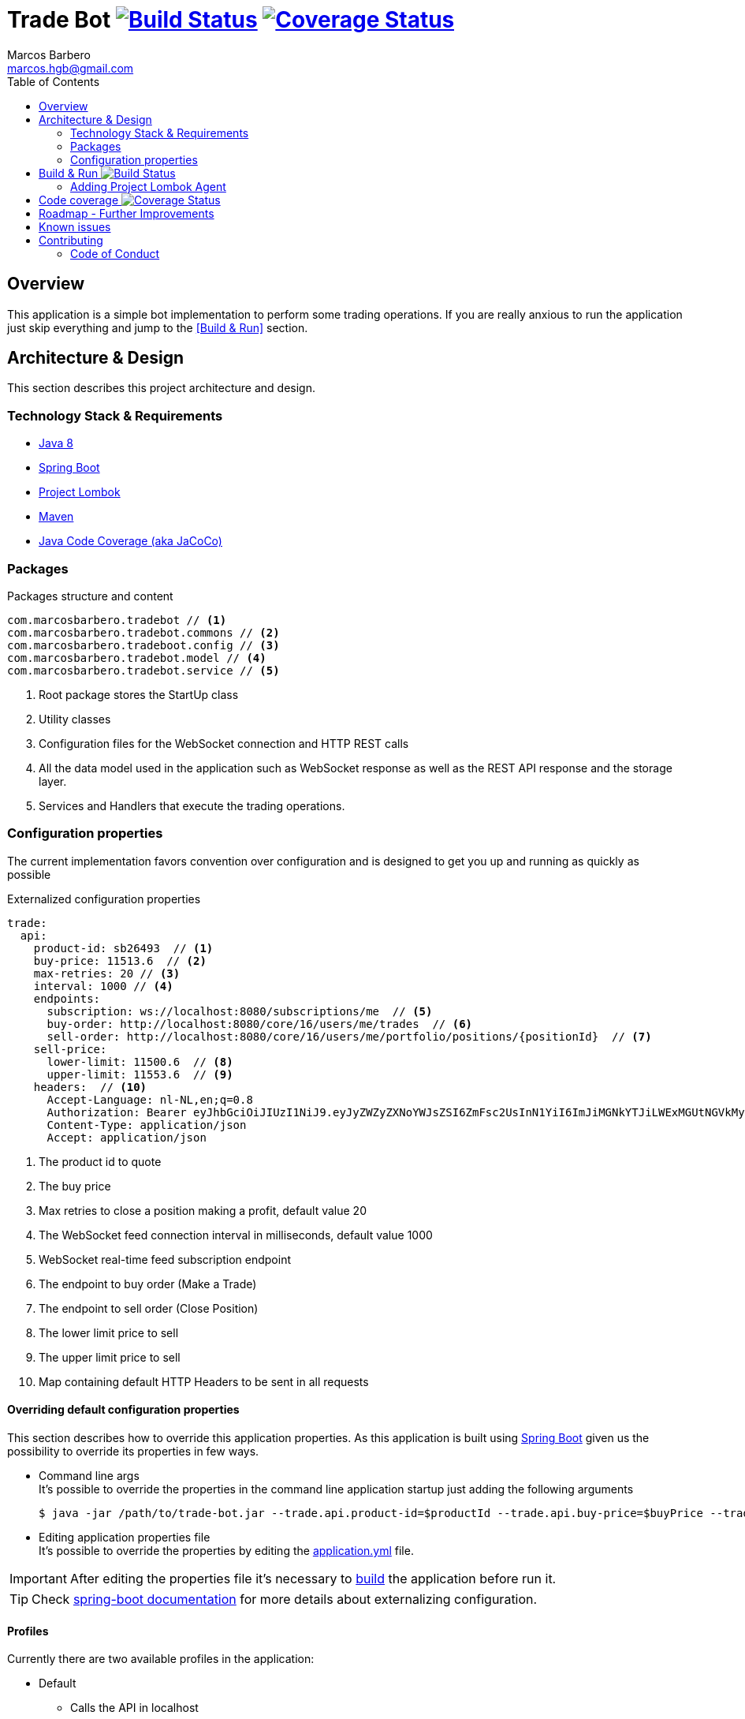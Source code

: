 = Trade Bot https://travis-ci.org/marcosbarbero/trade-bot[image:https://travis-ci.org/marcosbarbero/trade-bot.svg?branch=master[Build Status]] https://coveralls.io/github/marcosbarbero/trade-bot?branch=master&service=github[image:https://coveralls.io/repos/github/marcosbarbero/trade-bot/badge.svg?branch=master[Coverage Status]]
Marcos Barbero <marcos.hgb@gmail.com>
:toc:
:summary: Simple bot implementation to perform some trading operations.

== Overview
This application is a simple bot implementation to perform some trading operations. If you are really anxious to run the
application just skip everything and jump to the <<Build & Run>> section.

== Architecture & Design
This section describes this project architecture and design.

=== Technology Stack & Requirements

 * link:http://www.oracle.com/technetwork/java/javase/downloads/jdk8-downloads-2133151.html[Java 8]
 * link:https://projects.spring.io/spring-boot/[Spring Boot]
 * link:http://projectlombok.org/features/index.html[Project Lombok]
 * link:https://maven.apache.org[Maven]
 * link:https://github.com/jacoco/jacoco[Java Code Coverage (aka JaCoCo)]

=== Packages

.Packages structure and content
[source,yaml]
----
com.marcosbarbero.tradebot // <1>
com.marcosbarbero.tradebot.commons // <2>
com.marcosbarbero.tradeboot.config // <3>
com.marcosbarbero.tradebot.model // <4>
com.marcosbarbero.tradebot.service // <5>
----
<1> Root package stores the StartUp class
<2> Utility classes
<3> Configuration files for the WebSocket connection and HTTP REST calls
<4> All the data model used in the application such as WebSocket response as well as the REST API response and the storage layer.
<5> Services and Handlers that execute the trading operations.

=== Configuration properties
The current implementation favors convention over configuration and is designed to get you up and running as quickly
as possible

.Externalized configuration properties
[source,yaml]
----
trade:
  api:
    product-id: sb26493  // <1>
    buy-price: 11513.6  // <2>
    max-retries: 20 // <3>
    interval: 1000 // <4>
    endpoints:
      subscription: ws://localhost:8080/subscriptions/me  // <5>
      buy-order: http://localhost:8080/core/16/users/me/trades  // <6>
      sell-order: http://localhost:8080/core/16/users/me/portfolio/positions/{positionId}  // <7>
    sell-price:
      lower-limit: 11500.6  // <8>
      upper-limit: 11553.6  // <9>
    headers:  // <10>
      Accept-Language: nl-NL,en;q=0.8
      Authorization: Bearer eyJhbGciOiJIUzI1NiJ9.eyJyZWZyZXNoYWJsZSI6ZmFsc2UsInN1YiI6ImJiMGNkYTJiLWExMGUtNGVkMy1hZDVhLTBmODJiNGMxNTJjNCIsImF1ZCI6ImJldGEuZ2V0YnV4LmNvbSIsInNjcCI6WyJhcHA6bG9naW4iLCJydGY6bG9naW4iXSwiZXhwIjoxODIwODQ5Mjc5LCJpYXQiOjE1MDU0ODkyNzksImp0aSI6ImI3MzlmYjgwLTM1NzUtNGIwMS04NzUxLTMzZDFhNGRjOGY5MiIsImNpZCI6Ijg0NzM2MjI5MzkifQ.M5oANIi2nBtSfIfhyUMqJnex-JYg6Sm92KPYaUL9GKg
      Content-Type: application/json
      Accept: application/json
----
<1> The product id to quote
<2> The buy price
<3> Max retries to close a position making a profit, default value 20
<4> The WebSocket feed connection interval in milliseconds, default value 1000
<5> WebSocket real-time feed subscription endpoint
<6> The endpoint to buy order (Make a Trade)
<7> The endpoint to sell order (Close Position)
<8> The lower limit price to sell
<9> The upper limit price to sell
<10> Map containing default HTTP Headers to be sent in all requests

==== Overriding default configuration properties
This section describes how to override this application properties.
As this application is built using link:https://projects.spring.io/spring-boot/[Spring Boot] given us the possibility
to override its properties in few ways.

 * Command line args +
 It's possible to override the properties in the command line application startup just adding the following arguments

 $ java -jar /path/to/trade-bot.jar --trade.api.product-id=$productId --trade.api.buy-price=$buyPrice --trade.api.sell-price.lower-limit=$lowerLimit --trade.api.sell-price.upper-limit=$upperLimit
 
 * Editing application properties file +
 It's possible to override the properties by editing the link:src/main/resources/application-yml[application.yml] file.

IMPORTANT: After editing the properties file it's necessary to <<Build & Run,build>> the application before run it.

[TIP]
====
Check link:https://docs.spring.io/spring-boot/docs/current/reference/html/boot-features-external-config.html[spring-boot documentation]
for more details about externalizing configuration.
====

==== Profiles
Currently there are two available profiles in the application:

 * Default
 ** Calls the API in localhost
 ** There's no need to add any argument to run using the default profile
 * Beta
 ** Calls the API in the *beta environment* provided
 ** To use *beta profile* add the following command line argument +
 
 $ java -jar /path/to/trade-bot.jar --spring.profiles.active=beta

 * Dev
 ** Calls the API in the *dev environment* provided
 ** To use *dev profile* add the following command line argument +

 $ java -jar /path/to/trade-bot.jar --spring.profiles.active=dev

[TIP]
====
Check link:https://docs.spring.io/spring-boot/docs/current/reference/html/boot-features-profiles.html[spring boot documentation]
for more details about profiles
====

== Build & Run https://travis-ci.org/marcosbarbero/trade-bot[image:https://travis-ci.org/marcosbarbero/trade-bot.svg?branch=master[Build Status]]
This section describes how to build and run the application.
Run the following commands in the root folder of the project.

.Build
[source,bash]
----
$ ./mvnw clean package
----

.Run
[source,bash]
----
$ java -jar target/trade-bot.jar
----

[IMPORTANT]
====
 * By default the application will be running in the port *8081*.
 * If executed as is it will be dependent to the external API to be available in localhost:8080. Check the <<Profiles>> section
 to run it pointing to an external API.
====

=== Adding Project Lombok Agent
This project uses link:http://projectlombok.org/features/index.html[Project Lombok]
to generate getters and setters etc. Compiling from the command line this
shouldn't cause any problems, but in an IDE you need to add an agent
to the JVM. Full instructions can be found in the Lombok website. The
sign that you need to do this is a lot of compiler errors to do with
missing methods and fields.

== Code coverage https://coveralls.io/github/marcosbarbero/trade-bot?branch=master&service=github[image:https://coveralls.io/repos/github/marcosbarbero/trade-bot/badge.svg?branch=master[Coverage Status]]
This project uses link:https://github.com/jacoco/jacoco[JaCoCo].

The actual configuration excludes irrelevant packages from the coverage scan, those excluded packages are related to
*Java Configuration* files and *POJOs*.

The JaCoco report can be found in the following path:

.JaCoCo report
[source,bash]
----
$ ./target/site/jacoco/site.html
----

== Roadmap - Further Improvements
Here's some further improvements to be added in this project

 * Possibility to configure multiple products to quote, buy and sell
 * WebUI to configure the given properties values instead of a standalone running bot
 * WebSocket notifications feed endpoint to notify when a trade action occurs
 * Use state machine to control the application flow
 * Add some Rule Engine such as link:http://drools.jboss.org[Drools] in order to make the trade rules configurable without
  changing the code
 * Error handling for the API calls

== Known issues

 * Currently it's not possible to execute the application using *dev profile*, it fails on *Authentication*.

== Contributing
TradeBot is released under the non-restrictive Apache 2.0 license, and follows a very standard Github development
process, using Github tracker for issues and merging pull requests into master.
If you want to contribute even something trivial please do not hesitate, but follow the guidelines below.

=== Code of Conduct
This project adheres to the Contributor Covenant link:./docs/code-of-conduct.adoc[code of conduct].
By participating, you are expected to uphold this code. Please report unacceptable behavior to marcos.hgb@gmail.com.